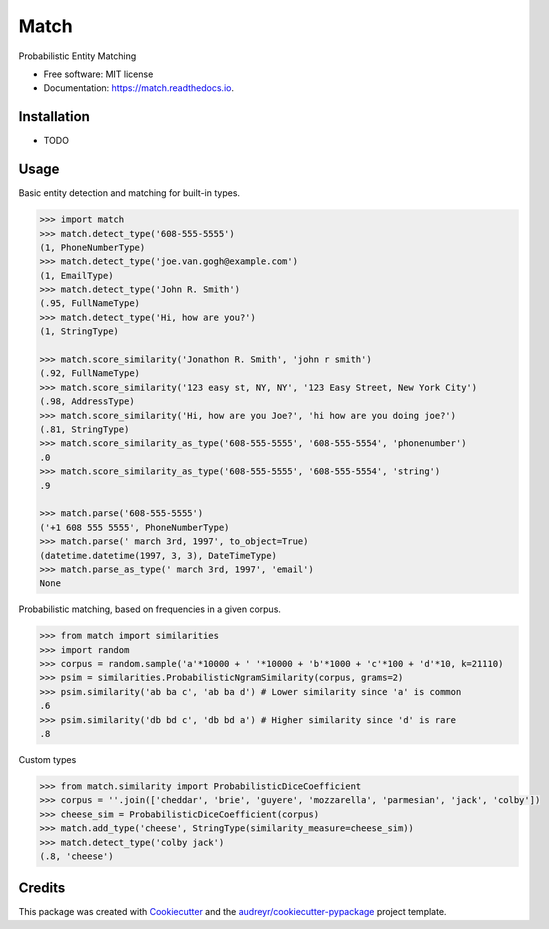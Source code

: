 ===============================
Match
===============================


.. image:: https://img.shields.io/pypi/v/match.svg
        :target: https://pypi.python.org/pypi/match

.. image:: https://img.shields.io/travis/kvh/match.svg
        :target: https://travis-ci.org/kvh/match

.. image:: https://readthedocs.org/projects/match/badge/?version=latest
        :target: https://match.readthedocs.io/en/latest/?badge=latest
        :alt: Documentation Status

.. image:: https://pyup.io/repos/github/kvh/match/shield.svg
     :target: https://pyup.io/repos/github/kvh/match/
     :alt: Updates


Probabilistic Entity Matching


* Free software: MIT license
* Documentation: https://match.readthedocs.io.


Installation
--------

* TODO

Usage
--------

Basic entity detection and matching for built-in types.

.. code:: python

    >>> import match
    >>> match.detect_type('608-555-5555')
    (1, PhoneNumberType)
    >>> match.detect_type('joe.van.gogh@example.com')
    (1, EmailType)
    >>> match.detect_type('John R. Smith')
    (.95, FullNameType)
    >>> match.detect_type('Hi, how are you?')
    (1, StringType)

    >>> match.score_similarity('Jonathon R. Smith', 'john r smith')
    (.92, FullNameType)
    >>> match.score_similarity('123 easy st, NY, NY', '123 Easy Street, New York City')
    (.98, AddressType)
    >>> match.score_similarity('Hi, how are you Joe?', 'hi how are you doing joe?')
    (.81, StringType)
    >>> match.score_similarity_as_type('608-555-5555', '608-555-5554', 'phonenumber')
    .0
    >>> match.score_similarity_as_type('608-555-5555', '608-555-5554', 'string')
    .9

    >>> match.parse('608-555-5555')
    ('+1 608 555 5555', PhoneNumberType)
    >>> match.parse(' march 3rd, 1997', to_object=True)
    (datetime.datetime(1997, 3, 3), DateTimeType)
    >>> match.parse_as_type(' march 3rd, 1997', 'email')
    None


Probabilistic matching, based on frequencies in a given corpus.

.. code:: python

    >>> from match import similarities
    >>> import random
    >>> corpus = random.sample('a'*10000 + ' '*10000 + 'b'*1000 + 'c'*100 + 'd'*10, k=21110)
    >>> psim = similarities.ProbabilisticNgramSimilarity(corpus, grams=2)
    >>> psim.similarity('ab ba c', 'ab ba d') # Lower similarity since 'a' is common
    .6
    >>> psim.similarity('db bd c', 'db bd a') # Higher similarity since 'd' is rare
    .8


Custom types

.. code:: python

    >>> from match.similarity import ProbabilisticDiceCoefficient
    >>> corpus = ''.join(['cheddar', 'brie', 'guyere', 'mozzarella', 'parmesian', 'jack', 'colby'])
    >>> cheese_sim = ProbabilisticDiceCoefficient(corpus)
    >>> match.add_type('cheese', StringType(similarity_measure=cheese_sim))
    >>> match.detect_type('colby jack')
    (.8, 'cheese')


Credits
---------

This package was created with Cookiecutter_ and the `audreyr/cookiecutter-pypackage`_ project template.

.. _Cookiecutter: https://github.com/audreyr/cookiecutter
.. _`audreyr/cookiecutter-pypackage`: https://github.com/audreyr/cookiecutter-pypackage

